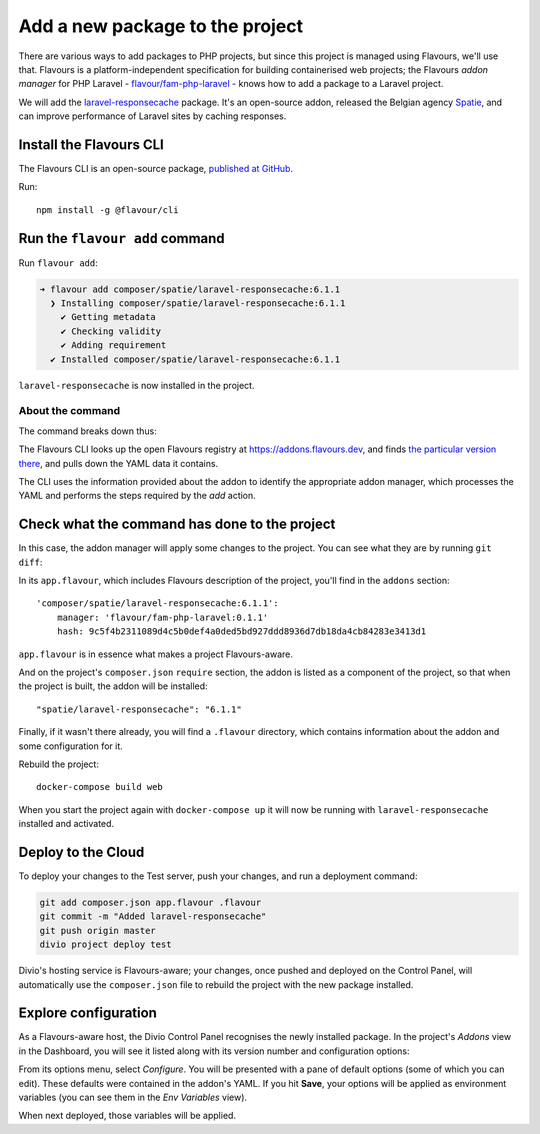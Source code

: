 .. raw:: html

    <style>
        div[class^=highlight] .manual pre {color: gray;}
        .highlight .segment {font-weight: bold;}
        .highlight .cli {color: brown}
        .highlight .command {color: maroon}
        .highlight .namespace {color: navy}
        .highlight .addonname {color: olive}
        .highlight .versionnumber {color: green}
        .highlight .code {font-style: italic}
    </style>


.. _tutorial-flavours-php-add-application:

Add a new package to the project
===================================

There are various ways to add packages to PHP projects, but since this project is managed using Flavours, we'll use
that. Flavours is a platform-independent specification for building containerised web projects; the Flavours *addon
manager* for PHP Laravel - `flavour/fam-php-laravel <https://hub.docker.com/r/flavour/fam-php-laravel>`_ - knows how
to add a package to a Laravel project.

We will add the `laravel-responsecache <https://www.laravelplay.com/packages/spatie::laravel-responsecache>`_ package.
It's an open-source addon, released the Belgian agency `Spatie <https://spatie.be/opensource>`_, and can improve
performance of Laravel sites by caching responses.


Install the Flavours CLI
------------------------

The Flavours CLI is an open-source package, `published at GitHub <https://github.com/flavours/cli>`_.

Run::

    npm install -g @flavour/cli


Run the ``flavour add`` command
-------------------------------

Run ``flavour add``:

..  code-block:: bash

    ➜ flavour add composer/spatie/laravel-responsecache:6.1.1
      ❯ Installing composer/spatie/laravel-responsecache:6.1.1
        ✔ Getting metadata
        ✔ Checking validity
        ✔ Adding requirement
      ✔ Installed composer/spatie/laravel-responsecache:6.1.1

``laravel-responsecache`` is now installed in the project.

About the command
~~~~~~~~~~~~~~~~~

The command breaks down thus:

.. raw:: html

    <div class="highlight-default notranslate">
    <div class="highlight manual">
    <pre><span class="upperrow"><span class="segment cli">flavour</span> <span class="segment command">add    </span> <span class="segment namespace">composer</span>/<span class="segment addonname">laravel-responsecache</span>:<span class="segment versionnumber">6.1.1</span></span>
    <span class="code"><span class="segment command">command</span> <span class="segment action">action</span> <span class="segment namespace">namespace</span>    <span class="segment addonname">addon name</span>    <span class="segment versionnumber">version number</span></span>
    </div>
    </div>

The Flavours CLI looks up the open Flavours registry at https://addons.flavours.dev, and finds `the particular version
there <https://addons.flavours.dev/addonversions/b0ffad46-3418-4898-b0f7-1b50313906ed/>`_, and pulls down the YAML data
it contains.

The CLI uses the information provided about the addon to identify the appropriate addon manager, which processes
the YAML and performs the steps required by the *add* action.


Check what the command has done to the project
---------------------------------------------------

In this case, the addon manager will apply some changes to the project. You can see what they are by running ``git
diff``:

In its ``app.flavour``, which includes Flavours description of the project, you'll find in the ``addons`` section::

    'composer/spatie/laravel-responsecache:6.1.1':
        manager: 'flavour/fam-php-laravel:0.1.1'
        hash: 9c5f4b2311089d4c5b0def4a0ded5bd927ddd8936d7db18da4cb84283e3413d1

``app.flavour`` is in essence what makes a project Flavours-aware.

And on the project's ``composer.json`` ``require`` section, the addon is listed as a component of the project, so that
when the project is built, the addon will be installed::

    "spatie/laravel-responsecache": "6.1.1"

Finally, if it wasn't there already, you will find a ``.flavour`` directory, which contains information about the addon
and some configuration for it.

Rebuild the project::

    docker-compose build web

When you start the project again with ``docker-compose up`` it will now be running with ``laravel-responsecache``
installed and activated.


Deploy to the Cloud
-------------------

To deploy your changes to the Test server, push your changes, and run a deployment command:

..  code-block:: bash

    git add composer.json app.flavour .flavour
    git commit -m "Added laravel-responsecache"
    git push origin master
    divio project deploy test

Divio's hosting service is Flavours-aware; your changes, once pushed and deployed on the Control Panel, will
automatically use the ``composer.json`` file to rebuild the project with the new package installed.


Explore configuration
---------------------

As a Flavours-aware host, the Divio Control Panel recognises the newly installed package. In the project's *Addons*
view in the Dashboard, you will see it listed along with its version number and configuration options:

.. image:: /images/flavours-installed-addon.png
   :alt: ''

From its options menu, select *Configure*. You will be presented with a pane of default options (some of which you can
edit). These defaults were contained in the addon's YAML. If you hit **Save**, your options will be applied as
environment variables (you can see them in the *Env Variables* view).

When next deployed, those variables will be applied.
